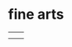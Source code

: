 #+begin_comment
.. title: home 
.. slug: index
.. date: 2017-05-14 20:36:32 UTC-05:00
.. tags: 
.. category: 
.. link: 
.. description: 
.. type: text
.. author: jwh
#+end_comment

* 

#+name: in-and-out
#+header: :file img/in-and-out.png :imagemagick yes :iminoptions -density 1200 
#+begin_src latex :packages '(("" "tikz")) :headers \renewcommand{\rmdefault}{cmss} :exports results :results output raw :border 1em :eval yes
\usetikzlibrary{positioning,shapes,arrows}
\begin{tikzpicture}[scale=0.75]
  \node[draw, rounded corners, anchor=east] (n1) at (0,0) {knowledge};
  \node[draw, rounded corners, anchor=east] (n2) at (0,-1) {food};
  \node[draw, rounded corners, anchor=east] (n3) at (0,-2) {coffee};
  \node[draw, rounded corners] (me) at (2,-1) {me};
  \node[draw, rounded corners] (out) at (4,-1) {see below!};

  \draw (n1.east) to [out=0, in=180] (me.west);
  \draw[->] (n2.east) -- (me.west);
  \draw (n3.east) to [out=0, in=180] (me.west);
  \draw[->] (me.east) -- (out.west);

\end{tikzpicture}
#+end_src

#+attr_html: :width 75%
#+RESULTS: in-and-out
[[file:img/in-and-out.png]]


* fine arts

#+begin_html  

<table class="wide">
<tr>
  <td class="left">
    <a href="http://imgur.com/a/wBCpD">
        <img src="http://imgur.com/QM93Z.png" style="height:400px" alt="frame" title="frame"/>
    </a>
  </td>
  <td class="right">
    <a href="http://imgur.com/a/JbmC2">
        <img src="http://imgur.com/fUakK.png" style="height:400px" alt="cribbage_mpf" title="cribbage_mpf"/>
    </a>
  </td>
</tr>
<tr>
  <td class="left">
    <a href="http://imgur.com/a/kwvLM">
        <img src="http://imgur.com/8uopQ.png" style="height:400px" alt="cribbage_drs" title="cribbage_drs"/>
    </a>
  </td>
  <td class="right">
    <a href="http://imgur.com/a/2muIy">
        <img src="http://imgur.com/38U9y.png" style="height:400px" alt="cribbage_pp" title="cribbage_pp"/>
    </a>
  </td>
</tr>
</table>

#+end_html

